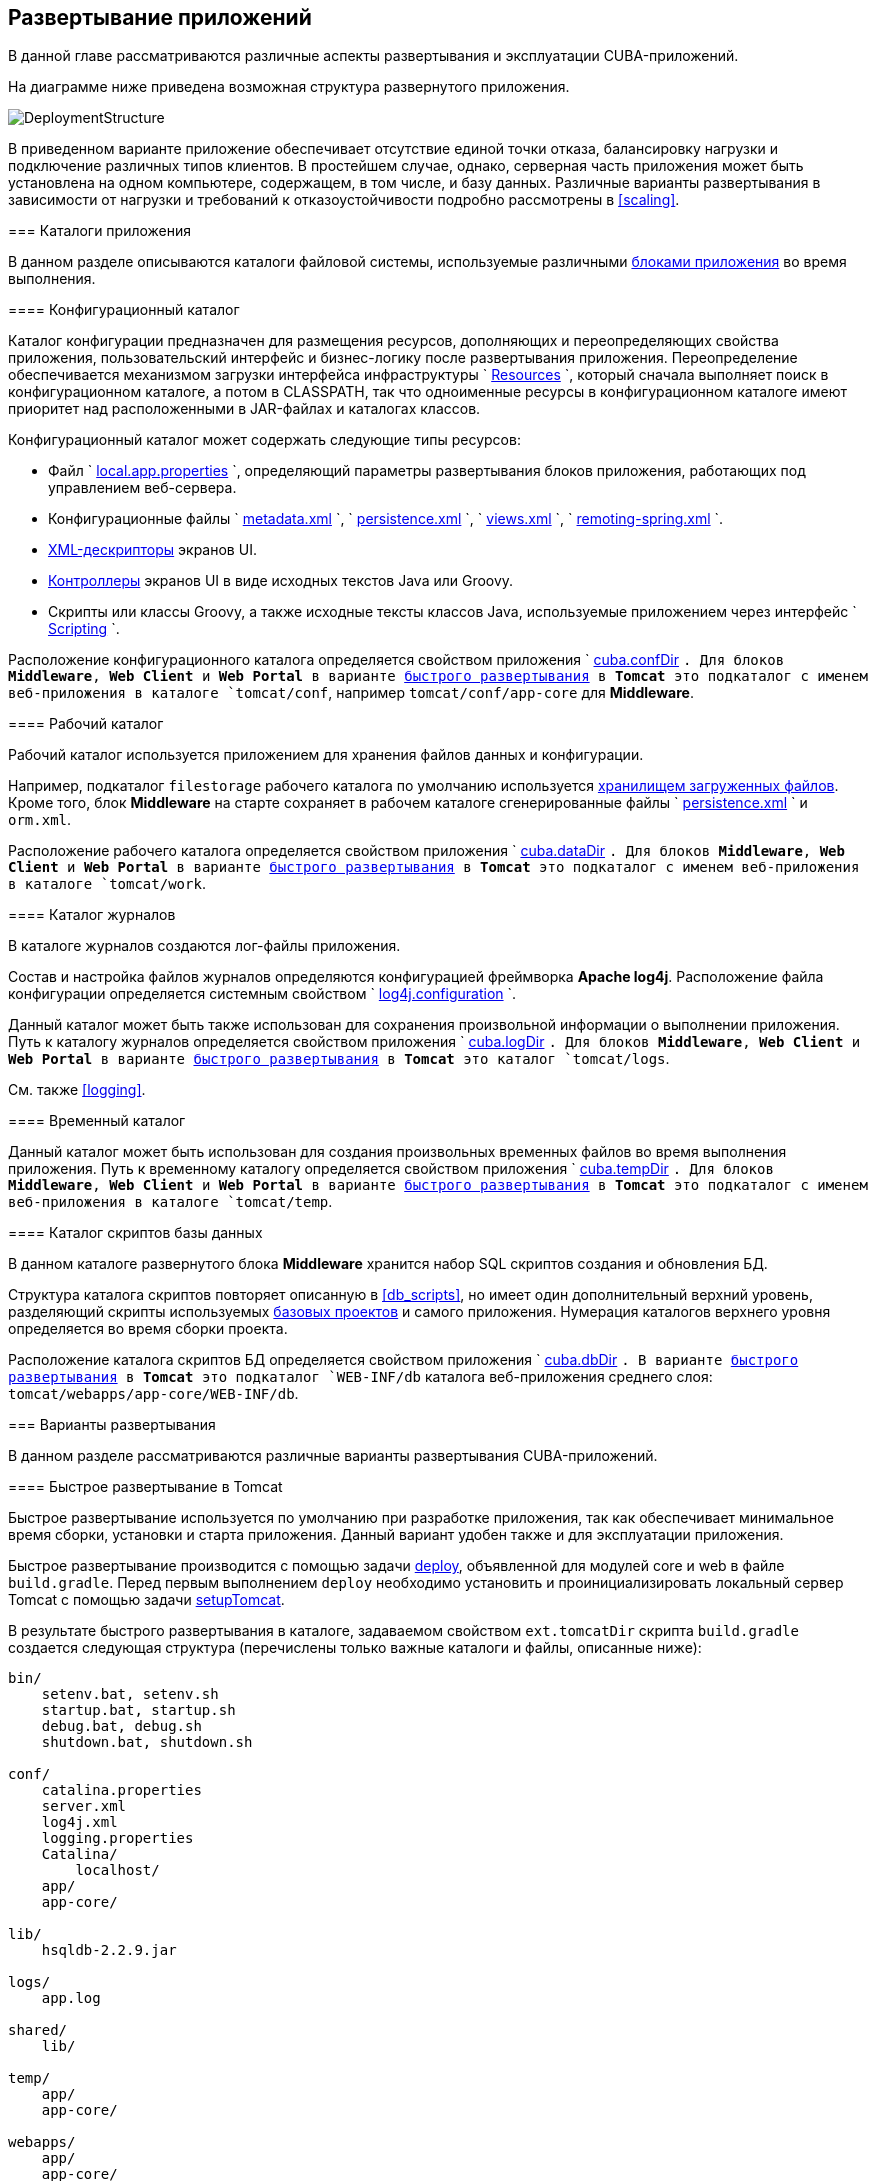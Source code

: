 [[chapter_deployment]]
== Развертывание приложений

В данной главе рассматриваются различные аспекты развертывания и эксплуатации CUBA-приложений.

На диаграмме ниже приведена возможная структура развернутого приложения. 

image::DeploymentStructure.png[align="center"]

В приведенном варианте приложение обеспечивает отсутствие единой точки отказа, балансировку нагрузки и подключение различных типов клиентов. В простейшем случае, однако, серверная часть приложения может быть установлена на одном компьютере, содержащем, в том числе, и базу данных. Различные варианты развертывания в зависимости от нагрузки и требований к отказоустойчивости подробно рассмотрены в <<scaling,>>. 

=== Каталоги приложения

В данном разделе описываются каталоги файловой системы, используемые различными <<app_tiers,блоками приложения>> во время выполнения.

[[conf_dir]]
==== Конфигурационный каталог

Каталог конфигурации предназначен для размещения ресурсов, дополняющих и переопределяющих свойства приложения, пользовательский интерфейс и бизнес-логику после развертывания приложения. Переопределение обеспечивается механизмом загрузки интерфейса инфраструктуры `
          <<resources,Resources>>
        `, который сначала выполняет поиск в конфигурационном каталоге, а потом в CLASSPATH, так что одноименные ресурсы в конфигурационном каталоге имеют приоритет над расположенными в JAR-файлах и каталогах классов.

Конфигурационный каталог может содержать следующие типы ресурсов:

* Файл `
                <<app_properties_files,local.app.properties>>
              `, определяющий параметры развертывания блоков приложения, работающих под управлением веб-сервера.

* Конфигурационные файлы `
                <<metadata.xml,metadata.xml>>
              `, `
                <<persistence.xml,persistence.xml>>
              `, `
                <<views.xml,views.xml>>
              `, `
                <<remoting-spring.xml,remoting-spring.xml>>
              `.

* <<screen_xml,XML-дескрипторы>> экранов UI.

* <<screen_controller,Контроллеры>> экранов UI в виде исходных текстов Java или Groovy.

* Скрипты или классы Groovy, а также исходные тексты классов Java, используемые приложением через интерфейс `
                <<scripting,Scripting>>
              `.

Расположение конфигурационного каталога определяется свойством приложения `
          <<cuba.confDir,cuba.confDir>>
        `. Для блоков *Middleware*, *Web Client* и *Web Portal* в варианте <<fast_deployment,быстрого развертывания>> в *Tomcat* это подкаталог с именем веб-приложения в каталоге `tomcat/conf`, например `tomcat/conf/app-core` для *Middleware*.

[[work_dir]]
==== Рабочий каталог

Рабочий каталог используется приложением для хранения файлов данных и конфигурации.

Например, подкаталог `filestorage` рабочего каталога по умолчанию используется <<file_storage,хранилищем загруженных файлов>>. Кроме того, блок *Middleware* на старте сохраняет в рабочем каталоге сгенерированные файлы `
          <<persistence.xml,persistence.xml>>
        ` и `orm.xml`.

Расположение рабочего каталога определяется свойством приложения `
          <<cuba.dataDir,cuba.dataDir>>
        `. Для блоков *Middleware*, *Web Client* и *Web Portal* в варианте <<fast_deployment,быстрого развертывания>> в *Tomcat* это подкаталог с именем веб-приложения в каталоге `tomcat/work`.

[[log_dir]]
==== Каталог журналов

В каталоге журналов создаются лог-файлы приложения.

Состав и настройка файлов журналов определяются конфигурацией фреймворка *Apache log4j*. Расположение файла конфигурации определяется системным свойством `
          <<log4j.configuration,log4j.configuration>>
        `.

Данный каталог может быть также использован для сохранения произвольной информации о выполнении приложения. Путь к каталогу журналов определяется свойством приложения `
          <<cuba.logDir,cuba.logDir>>
        `. Для блоков *Middleware*, *Web Client* и *Web Portal* в варианте <<fast_deployment,быстрого развертывания>> в *Tomcat* это каталог `tomcat/logs`.

См. также <<logging,>>.

[[temp_dir]]
==== Временный каталог

Данный каталог может быть использован для создания произвольных временных файлов во время выполнения приложения. Путь к временному каталогу определяется свойством приложения `
          <<cuba.tempDir,cuba.tempDir>>
        `. Для блоков *Middleware*, *Web Client* и *Web Portal* в варианте <<fast_deployment,быстрого развертывания>> в *Tomcat* это подкаталог с именем веб-приложения в каталоге `tomcat/temp`.

[[db_dir]]
==== Каталог скриптов базы данных

В данном каталоге развернутого блока *Middleware* хранится набор SQL скриптов создания и обновления БД.

Структура каталога скриптов повторяет описанную в <<db_scripts,>>, но имеет один дополнительный верхний уровень, разделяющий скрипты используемых <<base_projects,базовых проектов>> и самого приложения. Нумерация каталогов верхнего уровня определяется во время сборки проекта.

Расположение каталога скриптов БД определяется свойством приложения `
          <<cuba.dbDir,cuba.dbDir>>
        `. В варианте <<fast_deployment,быстрого развертывания>> в *Tomcat* это подкаталог `WEB-INF/db` каталога веб-приложения среднего слоя: `tomcat/webapps/app-core/WEB-INF/db`.

[[deployment_variants]]
=== Варианты развертывания

В данном разделе рассматриваются различные варианты развертывания CUBA-приложений.

[[fast_deployment]]
==== Быстрое развертывание в Tomcat

Быстрое развертывание используется по умолчанию при разработке приложения, так как обеспечивает минимальное время сборки, установки и старта приложения. Данный вариант удобен также и для эксплуатации приложения.

Быстрое развертывание производится с помощью задачи <<build.gradle_deploy,deploy>>, объявленной для модулей core и web в файле `build.gradle`. Перед первым выполнением `deploy` необходимо установить и проинициализировать локальный сервер Tomcat с помощью задачи <<build.gradle_setupTomcat,setupTomcat>>. 

В результате быстрого развертывания в каталоге, задаваемом свойством `ext.tomcatDir` скрипта `build.gradle` создается следующая структура (перечислены только важные каталоги и файлы, описанные ниже):

[source]
----
bin/
    setenv.bat, setenv.sh
    startup.bat, startup.sh
    debug.bat, debug.sh
    shutdown.bat, shutdown.sh

conf/
    catalina.properties
    server.xml
    log4j.xml
    logging.properties
    Catalina/
        localhost/
    app/
    app-core/

lib/
    hsqldb-2.2.9.jar

logs/
    app.log

shared/
    lib/

temp/
    app/
    app-core/

webapps/
    app/
    app-core/

work/
    app/
    app-core/
----

* `bin` - каталог, содержащий средства запуска и остановки сервера Tomcat:

** `setenv.bat`, `setenv.sh` - скрипты установки переменных окружения. Эти скрипты следует использовать для установки параметров памяти JVM, указания файла конфигурации <<logging_setup_tomcat,логгирования>>, настройки <<jmx_remote_access,доступа по JMX>>, параметров <<debug_setup,подключения отладчика>>.

** `startup.bat`, `startup.sh` - скрипты запуска Tomcat. Сервер стартует в отдельном консольном окне в *Windows* и в фоне в **nix*.
+
Для запуска сервера в текущем консольном окне вместо `startup.*` используйте команды
+
`> catalina.bat run`
+
`$ ./catalina.sh run`

** `debug.bat`, `debug.sh` - скрипты, аналогичные `++startup.*++`, однако запускающие Tomcat с возможностью подключения отладчика. Именно эти скрипты запускаются при выполнении задачи <<build.gradle_start,start>> скрипта сборки.

** `shutdown.bat`, `shutdown.sh` - скрипты остановки Tomcat.

* `conf` - каталог, содержащий файлы конфигурации Tomcat и развернутых в нем приложений.

** `catalina.properties` - свойства Tomcat. Для загрузки общих библиотек из каталога `shared/lib` (см. ниже) данный файл должен содержать строку:
+
[source]
----
shared.loader=${catalina.home}/shared/lib/*.jar
----

** `server.xml` - описатель конфигурации Tomcat. В этом файле можно изменить порты сервера.

** `log4j.xml` - описатель конфигурации <<logging_setup_tomcat,логгирования>> приложений.

** `logging.properties` - описатель конфигурации логгирования самого сервера Tomcat.

** `Catalina/localhost` - в этом каталоге можно разместить дескрипторы развертывания приложений <<context.xml,context.xml>>. Дескрипторы, расположенные в данном каталоге имеют приоритет над дескрипторами в каталогах `META-INF` самих приложений, что часто бывает удобно при эксплуатации системы. Например, в таком дескрипторе на уровне сервера можно указать параметры подключения к базе данных, отличные от указанных в самом приложении.
+
Дескриптор развертывания на уровне сервера должен иметь имя приложения и расширение `.xml`. То есть для создания такого дескриптора, например, для приложения `app-core`, необходимо скопировать содержимое файла `webapps/app-core/META-INF/context.xml` в файл `conf/Catalina/localhost/app-core.xml`.

** `app` - <<conf_dir,конфигурационный каталог>> приложения веб-клиента `app`.

** `app-core` - <<conf_dir,конфигурационный каталог>> приложения среднего слоя `app-core`.

* `lib` - каталог библиотек, загружаемых в _common classloader_ сервера. Эти библиотеки доступны как самому серверу, так и всем развернутым в нем веб-приложениям. В частности, в данном каталоге должны располагаться JDBC-драйверы используемых баз данных (`hsqldb-XYZ.jar`, `postgresql-XYZ.jar` и т.д.)

* `logs` - каталог <<logging,логов>> приложений и сервера. Основной лог-файл приложений - `app.log`.

* `shared/lib` - каталог библиотек, доступных всем развернутым приложениям. Классы этих библиотек загружаются в специальный _shared classloader_ сервера. Использование shared classloader задается в файле `conf/catalina.properties` как описано выше.
+
Задачи <<build.gradle_deploy,deploy>> файла сборки копируют в этот каталог все библиотеки, не перечисленные в параметре `jarNames`, то есть не специфичные для данного приложения.

* `temp/app`, `temp/app-core` - <<temp_dir,временные каталоги>> приложений веб-клиента и среднего слоя.

* `webapps` - каталог веб-приложений. Каждое приложение располагается в собственном подкаталоге в формате _exploded WAR_.
+
Задачи <<build.gradle_deploy,deploy>> файла сборки создают подкаталоги приложений с именами, указанными в параметрах `appName`, и кроме прочего копируют в их подкаталоги `WEB-INF/lib` библиотеки, перечисленные в параметре `jarNames`.

* `work/app`, `work/app-core` - <<work_dir,рабочие каталоги>> приложений веб-клиента и среднего слоя.

[[tomcat_in_prod]]
===== Использование Tomcat при эксплуатации приложения

Процедура быстрого развертывания создает веб приложения `app` и `app-core`, работающие на локальном инстансе Tomcat на порту 8080. Это означает, что веб клиент доступен по адресу `http://localhost:8080/app`. Вы можете использовать этот сервер для эксплуатации приложения, однако необходимо настроить некоторые его свойства.

Сначала установите имя хоста сервера.

Если изменения порта (8080) и веб контекста (`app`) не требуется, установите следующие свойства приложения в файлах `tomcat/conf/app/local.app.properties` и `tomcat/conf/app-core/local.app.properties`: 

[source]
----

  cuba.webHostName = myserver
  cuba.webAppUrl = http://myserver:8080/app
---- 

Если порт сервера отличается от 8080, установите также свойство `cuba.webPort`: 

[source]
----

  cuba.webPort = 7070
  cuba.webHostName = myserver
  cuba.webAppUrl = http://myserver:7070/app
---- 

Если вы хотите изменить веб контекст (например на `sales`), выполните следующее: 

* Переименуйте каталоги веб приложений и подкаталоги `conf`: 
+
[source]
----

  tomcat/
      conf/
          sales/
              local.app.properties
          sales-core/
              local.app.properties
      webapps/
          sales/
          sales-core/
---- 

* Откройте файл `tomcat/webapps/sales-core/WEB-INF/web.xml` и измените последнюю строку в значении параметра `appPropertiesConfig`: 
+
[source]
----
file:${catalina.home}/conf/sales-core/local.app.properties
---- 

* Откройте файл `tomcat/webapps/sales/WEB-INF/web.xml` и измените последнюю строку в значении параметра `appPropertiesConfig`: 
+
[source]
----
file:${catalina.home}/conf/sales/local.app.properties
---- 

* Добавьте в `tomcat/conf/sales-core/local.app.properties`: 
+
[source]
----

  cuba.webContextName = sales-core
  cuba.webPort = 7070
  cuba.webHostName = myserver
  cuba.webAppUrl = http://myserver:7070/sales
---- 

* Добавьте в `tomcat/conf/sales/local.app.properties`: 
+
[source]
----

  cuba.connectionUrlList = http://localhost:7070/sales-core
  cuba.webContextName = sales
  cuba.webPort = 7070
  cuba.webHostName = myserver
  cuba.webAppUrl = http://myserver:7070/sales
---- 
+
Свойство приложения <<cuba.connectionUrlList,cuba.connectionUrlList>> используется для перекачки файлов между веб клиентом и Middleware даже в случае <<cuba.useLocalServiceInvocation,local service invocations>>, поэтому оно всегда должно указывать на реальный URL веб приложения Middleware.  

Если для веб клиента вы хотите использовать корневой контекст (`http://myserver:8080`), переименуйте каталоги `sales` в `ROOT` 

[source]
----

  tomcat/
      conf/
          ROOT/
              local.app.properties
          sales-core/
              local.app.properties
      webapps/
          ROOT/
          sales-core/
----

 и используйте `/` в качестве веб контекста в файле `tomcat/conf/ROOT/local.app.properties`: 

[source]
----

  cuba.webContextName = /
---- 

[[war_deployment]]
==== Развертывание в WAR

Стандартное для JavaEE развертывание приложений в WAR-файлы осуществляется с помощью задач сборки <<build.gradle_buildWar,buildWar>> и <<build.gradle_createWarDistr,createWarDistr>>. Рассмотрим пример сборки WAR-файлов и их развертывания на сервере *Glassfish 4*.

. Добавляем в <<build.gradle,build.gradle>> задачи сборки WAR для модулей *core* и *web*:
+
[source]
----
configure(coreModule) {
    ...
    task buildWar(dependsOn: assemble, type: CubaWarBuilding) {
        appName = 'app-core'
        appHome = '${app.home}'
    }
}

configure(webModule) {
    ...
    task buildWar(dependsOn: assemble, type: CubaWarBuilding) {
        appName = 'app'
        appHome = '${app.home}'
    }
}
----Добавляем в <<build.gradle,build.gradle>> задачи сборки WAR для модулей *core* и *web*:
+
[source]
----
configure(coreModule) {
    ...
    task buildWar(dependsOn: assemble, type: CubaWarBuilding) {
        appName = 'app-core'
        appHome = '${app.home}'
    }
}

configure(webModule) {
    ...
    task buildWar(dependsOn: assemble, type: CubaWarBuilding) {
        appName = 'app'
        appHome = '${app.home}'
    }
}
----

. Добавляем в `build.gradle` задачу сборки дистрибутива:
+
[source]
----
task createWarDistr(dependsOn: [coreModule.buildWar, webModule.buildWar], type: CubaWarDistribution) {
    appHome = '${app.home}'
}
----Добавляем в `build.gradle` задачу сборки дистрибутива:
+
[source]
----
task createWarDistr(dependsOn: [coreModule.buildWar, webModule.buildWar], type: CubaWarDistribution) {
    appHome = '${app.home}'
}
----

. Запускаем сборку:
+
`gradlew createWarDistr`
+
В результате в подкаталоге `build/war` проекта создаются домашний каталог с именем `${app.home}` и файлы `app-core.war` и `app.war`. Имя домашнего каталога здесь роли не играет, так как реальное имя будет задаваться для сервера с помощью системной переменной Java.Запускаем сборку:
+
`gradlew createWarDistr`
+
В результате в подкаталоге `build/war` проекта создаются домашний каталог с именем `${app.home}` и файлы `app-core.war` и `app.war`. Имя домашнего каталога здесь роли не играет, так как реальное имя будет задаваться для сервера с помощью системной переменной Java.

. Копируем содержимое `build/war/${app.home}` на сервер, например в каталог `/home/user/app_home`.Копируем содержимое `build/war/${app.home}` на сервер, например в каталог `/home/user/app_home`.

. Устанавливаем сервер *Glassfish 4*, например в каталог `/home/user/glassfish4`.Устанавливаем сервер *Glassfish 4*, например в каталог `/home/user/glassfish4`.

. Копируем JDBC-драйвер используемой базы данных в каталог `/home/user/glassfish4/glassfish/domains/domain1/lib`. Файл драйвера можно взять из каталога `lib` Studio, либо из каталога `build/tomcat/lib` проекта (если перед этим выполнялось <<fast_deployment,быстрое развертывание>> в Tomcat).Копируем JDBC-драйвер используемой базы данных в каталог `/home/user/glassfish4/glassfish/domains/domain1/lib`. Файл драйвера можно взять из каталога `lib` Studio, либо из каталога `build/tomcat/lib` проекта (если перед этим выполнялось <<fast_deployment,быстрое развертывание>> в Tomcat).

. Запускаем сервер:
+
`$ cd /home/user/glassfish4/bin`
+
`$ ./asadmin start-domain`Запускаем сервер:
+
`$ cd /home/user/glassfish4/bin`
+
`$ ./asadmin start-domain`

. Переходим по адресу `http://localhost:4848` и в консоли управления сервером:

.. Создаем *JDBC Connection Pool* для подключения к нашей базе данных, например:

* Pool Name: AppDB 

* Resource Type: javax.sql.DataSource

* Database Driver Vendor: Postgresql

* Datasource Classname: org.postgresql.ds.PGSimpleDataSource 

* User: cuba

* DatabaseName: app_db

* Password: cubaСоздаем *JDBC Connection Pool* для подключения к нашей базе данных, например:

* Pool Name: AppDB 

* Resource Type: javax.sql.DataSource

* Database Driver Vendor: Postgresql

* Datasource Classname: org.postgresql.ds.PGSimpleDataSource 

* User: cuba

* DatabaseName: app_db

* Password: cuba

.. Создаем *JDBC Resource*:

* JNDI Name: jdbc/CubaDS

* Pool Name: AppDBСоздаем *JDBC Resource*:

* JNDI Name: jdbc/CubaDS

* Pool Name: AppDB

.. В экране * server (Admin Server)* -> *Properties* -> *System Properties* задаем следующие системные переменные Java:

* `++app.home = /home/user/app_home++` - домашний каталог приложения.

* `++log4j.configuration = file:///home/user/app_home/log4j.xml++` - файл конфигурации <<logging,логгирования>> приложения.В экране * server (Admin Server)* -> *Properties* -> *System Properties* задаем следующие системные переменные Java:

* `++app.home = /home/user/app_home++` - домашний каталог приложения.

* `++log4j.configuration = file:///home/user/app_home/log4j.xml++` - файл конфигурации <<logging,логгирования>> приложения.

Переходим по адресу `http://localhost:4848` и в консоли управления сервером:

.. Создаем *JDBC Connection Pool* для подключения к нашей базе данных, например:

* Pool Name: AppDB 

* Resource Type: javax.sql.DataSource

* Database Driver Vendor: Postgresql

* Datasource Classname: org.postgresql.ds.PGSimpleDataSource 

* User: cuba

* DatabaseName: app_db

* Password: cubaСоздаем *JDBC Connection Pool* для подключения к нашей базе данных, например:

* Pool Name: AppDB 

* Resource Type: javax.sql.DataSource

* Database Driver Vendor: Postgresql

* Datasource Classname: org.postgresql.ds.PGSimpleDataSource 

* User: cuba

* DatabaseName: app_db

* Password: cuba

.. Создаем *JDBC Resource*:

* JNDI Name: jdbc/CubaDS

* Pool Name: AppDBСоздаем *JDBC Resource*:

* JNDI Name: jdbc/CubaDS

* Pool Name: AppDB

.. В экране * server (Admin Server)* -> *Properties* -> *System Properties* задаем следующие системные переменные Java:

* `++app.home = /home/user/app_home++` - домашний каталог приложения.

* `++log4j.configuration = file:///home/user/app_home/log4j.xml++` - файл конфигурации <<logging,логгирования>> приложения.В экране * server (Admin Server)* -> *Properties* -> *System Properties* задаем следующие системные переменные Java:

* `++app.home = /home/user/app_home++` - домашний каталог приложения.

* `++log4j.configuration = file:///home/user/app_home/log4j.xml++` - файл конфигурации <<logging,логгирования>> приложения.

. Перезапускаем сервер:
+
`$ ./asadmin stop-domain`
+
`$ ./asadmin start-domain`Перезапускаем сервер:
+
`$ ./asadmin stop-domain`
+
`$ ./asadmin start-domain`

. Снова открываем консоль сервера по адресу `http://localhost:4848` и в экране *Applications* выполняем развертывание файлов `app-core.war` и `app.war`, находящихся в каталоге дистрибутива, созданного на шаге 3.Снова открываем консоль сервера по адресу `http://localhost:4848` и в экране *Applications* выполняем развертывание файлов `app-core.war` и `app.war`, находящихся в каталоге дистрибутива, созданного на шаге 3.

. Приложение запущено:

* Веб-интерфейс доступен по адресу `http://localhost:8080/app`

* Лог-файлы создаются в каталоге `/home/user/app_home/logs`Приложение запущено:

* Веб-интерфейс доступен по адресу `http://localhost:8080/app`

* Лог-файлы создаются в каталоге `/home/user/app_home/logs`

[[scaling]]
=== Масштабирование приложения

В данном разделе рассмотрены способы масштабирования CUBA-приложения, состоящего из блоков Middleware и Web Client, при возрастании нагрузки и ужесточении требований к отказоустойчивости.

[cols="2", frame="all"]
|===

| *Этап 1. Оба блока развернуты на одном сервере приложения.* 

Это простейший вариант, реализуемый стандартной процедурой <<fast_deployment,быстрого развертывания>>.

В данном случае обеспечивается максимальная производительность передачи данных между блоками Web Client и Middleware, так как при включенном свойстве приложения <<cuba.useLocalServiceInvocation,cuba.useLocalServiceInvocation>> сервисы Middleware вызываются в обход сетевого стека.

| image:scaling_1.png[align="center"]| *Этап 2. Блоки Middleware и Web Client развернуты на отдельных серверах приложения.*

Данный вариант позволяет распределить нагрузку между двумя серверами приложения и более оптимально использовать ресурсы серверов. Кроме того, в этом случае нагрузка от веб-пользователей меньше сказывается на выполнении других процессов. Под другими процессами здесь понимается обслуживание средним слоем других типов клиентов (например Desktop), выполнение <<scheduled_tasks,задач по расписанию>> и, возможно, интеграционные задачи. 

Требования к ресурсам серверов:

* Tomcat 1 (Web Client):

** Объем памяти - пропорционально количеству одновременно подключенных пользователей.

** Мощность CPU - зависит от интенсивности работы пользователей.

* Tomcat 2 (Middleware):

** Объем памяти - фиксированный и относительно небольшой.

** Мощность CPU - зависит от интенсивности работы пользователей и других процессов. 

В этом и более сложных вариантах развертывания в блоке Web Client свойство приложения <<cuba.useLocalServiceInvocation,cuba.useLocalServiceInvocation>> должно быть установлено в `false`, а свойство <<cuba.connectionUrlList,cuba.connectionUrlList>> должно содержать URL блока Middleware.

| image:scaling_2.png[align="center"]| *Этап 3. Кластер серверов Web Client работает с одним сервером Middleware.*

Данный вариант применяется, когда вследствие большого количества одновременно подключенных пользователей требования к памяти для блока Web Client превышают возможности одной JVM. В этом случае запускается кластер (два или более) серверов Web Client, и подключение пользователей производится через Load Balancer. Все серверы Web Client работают с одним сервером Middleware.

Дублирование серверов Web Client автоматически обеспечивает отказоустойчивость на этом уровне. Однако, так как репликация HTTP-сессий не поддерживается, при незапланированном отключении одного из серверов Web Client все пользователи, подключенные к нему, вынуждены будут выполнить новый логин в приложение.

Настройка данного варианта развертывания описана в <<cluster_webclient,>>.

| image:scaling_3.png[align="center"]| *Этап 4. Кластер серверов Web Client работает с кластером серверов Middleware.*

Это максимальный вариант развертывания, обеспечивающий отказоустойчивость и балансировку нагрузки для Middleware и Web Client. 

Подключение пользователей к серверам Web Client производится через Load Balancer. Серверы WebClient работают с кластером серверов Middleware. Для этого им не требуется дополнительный Load Balancer - достаточно определить список URL серверов Middleware в свойстве <<cuba.connectionUrlList,cuba.connectionUrlList>>.

В кластере серверов Middleware организуется взаимодействие для обмена информацией о пользовательских сессиях, блокировках и пр. При этом обеспечивается полная отказоустойчивость блока Middleware - при отключении одного из серверов выполнение запросов от клиентских блоков продолжается на доступном сервере прозрачно для пользователей.

Настройка данного варианта развертывания описана в <<cluster_mw,>>.

| image:scaling_4.png[align="center"]|===

[[cluster_webclient]]
==== Настройка кластера Web Client

В данном разделе рассматривается следующая конфигурация развертывания:

image::cluster_webclient.png[align="center"]

Здесь на серверах `host1` и `host2` блок установлены инстансы Tomcat с веб-приложением `app`, реализующим блок Web Client. Пользователи обращаются к балансировщику нагрузки по адресу `http://host0/app`, который перенаправляет запрос этим серверам. На сервере `host3` установлен Tomcat с веб-приложением `app-core`, реализующим блок Middleware.

[[cluster_webclient_lb]]
===== Установка и настройка Load Balancer

Рассмотрим процесс установки балансировщика нагрузки на базе *Apache HTTP Server* для операционной системы *Ubuntu 14.04*.

. Выполните установку *Apache HTTP Server* и его модуля *mod_jk*:
+
`$ sudo apt-get install apache2 libapache2-mod-jk`Выполните установку *Apache HTTP Server* и его модуля *mod_jk*:
+
`$ sudo apt-get install apache2 libapache2-mod-jk`

. Замените содержимое файла `/etc/libapache2-mod-jk/workers.properties` на следующее:
+
[source]
----
workers.tomcat_home=
workers.java_home=
ps=/

worker.list=tomcat1,tomcat2,loadbalancer,jkstatus

worker.tomcat1.port=8009
worker.tomcat1.host=host1
worker.tomcat1.type=ajp13
worker.tomcat1.connection_pool_timeout=600
worker.tomcat1.lbfactor=1

worker.tomcat2.port=8009
worker.tomcat2.host=host2
worker.tomcat2.type=ajp13
worker.tomcat2.connection_pool_timeout=600
worker.tomcat2.lbfactor=1

worker.loadbalancer.type=lb
worker.loadbalancer.balance_workers=tomcat1,tomcat2

worker.jkstatus.type=status
----Замените содержимое файла `/etc/libapache2-mod-jk/workers.properties` на следующее:
+
[source]
----
workers.tomcat_home=
workers.java_home=
ps=/

worker.list=tomcat1,tomcat2,loadbalancer,jkstatus

worker.tomcat1.port=8009
worker.tomcat1.host=host1
worker.tomcat1.type=ajp13
worker.tomcat1.connection_pool_timeout=600
worker.tomcat1.lbfactor=1

worker.tomcat2.port=8009
worker.tomcat2.host=host2
worker.tomcat2.type=ajp13
worker.tomcat2.connection_pool_timeout=600
worker.tomcat2.lbfactor=1

worker.loadbalancer.type=lb
worker.loadbalancer.balance_workers=tomcat1,tomcat2

worker.jkstatus.type=status
----

. Добавьте в файл `/etc/apache2/sites-available/000-default.conf` следующее:
+
[source]
----
<VirtualHost *:80>
...
    <Location /jkmanager>
        JkMount jkstatus
        Order deny,allow
        Allow from all
    </Location>

    JkMount /jkmanager/* jkstatus
    JkMount /app loadbalancer
    JkMount /app/* loadbalancer

</VirtualHost>
---- Добавьте в файл `/etc/apache2/sites-available/000-default.conf` следующее:
+
[source]
----
<VirtualHost *:80>
...
    <Location /jkmanager>
        JkMount jkstatus
        Order deny,allow
        Allow from all
    </Location>

    JkMount /jkmanager/* jkstatus
    JkMount /app loadbalancer
    JkMount /app/* loadbalancer

</VirtualHost>
---- 

. Перезапустите сервис Apache HTTP:
+
`$ sudo service apache2 restart`Перезапустите сервис Apache HTTP:
+
`$ sudo service apache2 restart`

[[cluster_webclient_tomcat]]
===== Настройка серверов Web Client

На серверах Tomcat 1 и Tomcat 2 необходимо произвести следующие настройки:

. В файлах `tomcat/conf/server.xml` добавить параметр `jvmRoute`, эквивалентный имени worker, заданному в настройках балансировщика нагрузки - `tomcat1` и `tomcat2`:
+
[source]
----
<Server port="8005" shutdown="SHUTDOWN">
  ...
  <Service name="Catalina">
    ...
    <Engine name="Catalina" defaultHost="localhost" jvmRoute="tomcat1">
      ...
    </Engine>
  </Service>
</Server>
----В файлах `tomcat/conf/server.xml` добавить параметр `jvmRoute`, эквивалентный имени worker, заданному в настройках балансировщика нагрузки - `tomcat1` и `tomcat2`:
+
[source]
----
<Server port="8005" shutdown="SHUTDOWN">
  ...
  <Service name="Catalina">
    ...
    <Engine name="Catalina" defaultHost="localhost" jvmRoute="tomcat1">
      ...
    </Engine>
  </Service>
</Server>
----

. Задать следующие свойства приложения в файлах `tomcat/conf/app/local.app.properties`:
+
[source]
----
cuba.useLocalServiceInvocation = false
cuba.connectionUrlList = http://host3:8080/app-core

cuba.webHostName = host1
cuba.webPort = 8080
cuba.webContextName = app
----
+
Параметры <<cuba.webHostName,cuba.webHostName>>, <<cuba.webPort,cuba.webPort>>, <<cuba.webContextName,cuba.webContextName>> не обязательны для работы кластера WebClient, но позволяют проще идентифицировать сервера в других механизмах платформы, например в <<jmx_console,консоли JMX>>. Кроме того, в экране *User Sessions* в атрибуте *Client Info* отображается сформированный из этих параметров идентификатор блока Web Client, на котором работает данный пользователь.Задать следующие свойства приложения в файлах `tomcat/conf/app/local.app.properties`:
+
[source]
----
cuba.useLocalServiceInvocation = false
cuba.connectionUrlList = http://host3:8080/app-core

cuba.webHostName = host1
cuba.webPort = 8080
cuba.webContextName = app
----
+
Параметры <<cuba.webHostName,cuba.webHostName>>, <<cuba.webPort,cuba.webPort>>, <<cuba.webContextName,cuba.webContextName>> не обязательны для работы кластера WebClient, но позволяют проще идентифицировать сервера в других механизмах платформы, например в <<jmx_console,консоли JMX>>. Кроме того, в экране *User Sessions* в атрибуте *Client Info* отображается сформированный из этих параметров идентификатор блока Web Client, на котором работает данный пользователь.

[[cluster_mw]]
==== Настройка кластера Middleware

В данном разделе рассматривается следующая конфигурация развертывания:

image::cluster_mw.png[align="center"]

Здесь на серверах `host1` и `host2` блок установлены инстансы Tomcat с веб-приложением `app`, реализующим блок Web Client. Настройка кластера этих серверов рассмотрена в <<cluster_webclient,предыдущем разделе>>. На серверах `host3` и `host4` установлены инстансы Tomcat с веб-приложением `app-core`, реализующим блок Middleware. Между ними настроено взаимодействие для обмена информацией о пользовательских сессиях и блокировках, сброса кэшей и др.

[[cluster_mw_client]]
===== Настройка обращения к кластеру Middleware

Для того, чтобы клиентские блоки могли работать с несколькими серверами Middleware, достаточно указать список URL этих серверов в свойстве приложения <<cuba.connectionUrlList,cuba.connectionUrlList>>. Для Web Client это можно сделать в файле `tomcat/conf/app/local.app.properties`:

[source]
----
cuba.useLocalServiceInvocation = false
cuba.connectionUrlList = http://host3:8080/app-core,http://host4:8080/app-core

cuba.webHostName = host1
cuba.webPort = 8080
cuba.webContextName = app
----

Порядок серверов в списке `cuba.connectionUrlList` определяет приоритет, в котором клиент будет пытаться направлять запросы. Например в данном случае клиент сначала попытается вызвать `host1`, если он недоступен - то `host2`. Если запрос к `host2` завершился успешно, данный клиент ставит `host2` первым в своем списке и продолжает работать с ним. После перезапуска клиента список восстанавливается в первоначальное значение. Для обеспечения равномерного распределения клиентов между серверами используется свойство <<cuba.randomServerPriority,cuba.randomServerPriority>>.

[[cluster_mw_server]]
===== Настройка взаимодействия серверов Middleware

Сервера Middleware могут поддерживать общие списки <<userSession,пользовательских сессий>> и других объектов, а также координировать сброс кэшей. Для этого достаточно на каждом их них включить свойство приложения <<cuba.cluster.enabled,cuba.cluster.enabled>>. Пример файла `tomcat/conf/app-core/local.app.properties`:

[source]
----
cuba.cluster.enabled = true

cuba.webHostName = host3
cuba.webPort = 8080
cuba.webContextName = app-core
----

Для серверов Middleware обязательно нужно указать правильные значения свойств <<cuba.webHostName,cuba.webHostName>>, <<cuba.webPort,cuba.webPort>> и <<cuba.webContextName,cuba.webContextName>> для формирования уникального <<serverId,Server Id>>.

Механизм взаимодействия основан на библиотеке link:$$http://www.jgroups.org$$[JGroups]. Для тонкой настройки взаимодействия служит файл `jgroups.xml`, расположенный в корне архива `cuba-core-<version>.jar`. Его можно скопировать в каталог `tomcat/conf/app-core` и настроить нужным образом.

Программный интерфейс для взаимодействия в кластере Middleware обеспечивает бин `ClusterManagerAPI`. Его можно использовать в приложении - см. JavaDocs и примеры использования в коде платформы.

[[serverId]]
==== Server Id

_Server Id_ служит для надежной идентификации серверов в кластере *Middleware*. Идентификатор имеет вид `host:port/context`, например:

[source]
----
tezis.haulmont.com:80/app-core
----

[source]
----
192.168.44.55:8080/app-core
----

Идентификатор формируется на основе параметров конфигурации <<cuba.webHostName,
          cuba.webHostName
        >>, <<cuba.webPort,
          cuba.webPort
        >>, <<cuba.webContextName,
          cuba.webContextName
        >>, поэтому крайне важно корректно указать эти параметры для блока *Middleware*, работающего в кластере. 

Server Id может быть получен c помощью бина `ServerInfoAPI` или через JMX-интерфейс `
          <<serverInfoMBean,ServerInfoMBean>>
        `.

[[jmx_tools]]
=== Использование инструментов JMX

В данном разделе рассмотрены различные аспекты использования инструментов *Java Management Extensions* в CUBA-приложениях.

[[jmx_console]]
==== Встроенная JMX консоль

Модуль *Web Client* базового проекта *cuba* платформы содержит средство просмотра и редактирования JMX объектов. Точкой входа в этот инструмент является экран `com/haulmont/cuba/web/app/ui/jmxcontrol/browse/display-mbeans.xml`, зарегистрированный под идентификатором `jmxConsole` и в стандартном меню доступный через пункт *Администрирование* -> *Консоль JMX*.

Без дополнительной настройки консоль отображает все JMX объекты, зарегистрированные в JVM, на которой работает блок *Web Client*, к которому в данный момент подключен пользователь. Соответственно, в простейшем случае развертывания всех блоков приложения в одном экземпляре веб-контейнера консоль имеет доступ к JMX бинам всех уровней, а также к JMX объектам самой JVM и веб-контейнера. 

Имена бинов приложения имеют префикс, соответствующий имени веб-приложения, их содержащего. Например, бин `app-core.cuba:type=CachingFacade` загружен веб-приложением *app-core*, реализующим блок *Middleware*, а бин `app.cuba:type=CachingFacade` загружен веб-приложением *app*, реализующим блок *Web Client*.

Консоль JMX может также работать с JMX объектами произвольной удаленной JVM. Это актуально в случае развертывания блоков приложения на нескольких экземплярах веб-контейнера, например, отдельно *Web Client* и *Middleware*. 

Для подключения к удаленной JVM необходимо в поле *Соединение JMX* консоли выбрать созданное ранее соединение, либо вызвать экран создания нового соединения:

.Редактирование JMX соединения
image::jmx-connection-edit.png[align="center"]

Для соединения указывается JMX хост и порт, логин и пароль. Имеется также поле *Имя узла*, которое заполняется автоматически, если по указанному адресу обнаружен какой-либо блок CUBA-приложения. В этом случае значением этого поля становится комбинация свойств `
          <<cuba.webHostName,cuba.webHostName>>
        ` и `
          <<cuba.webPort,cuba.webPort>>
        ` данного блока, что позволяет идентифицировать содержащий его сервер. Если подключение произведено к постороннему JMX интерфейсу, то поле *Имя узла* будет иметь значение "Unknown JMX interface". Значение данного поля можно произвольно изменять. 

Для подключения удаленной JVM она должна быть соответствующим образом настроена - см. ниже.

[[jmx_remote_access]]
==== Настройка удаленного доступа к JMX

В данном разделе рассматривается настройка запуска сервера *Tomcat*, необходимая для удаленного подключения к нему инструментов JMX.

===== Tomcat JMX под Windows

* Отредактировать файл `bin/setenv.bat` следующим образом:
+
[source]
----
set CATALINA_OPTS=%CATALINA_OPTS% ^
-Dcom.sun.management.jmxremote ^
-Djava.rmi.server.hostname=192.168.10.10 ^
-Dcom.sun.management.jmxremote.ssl=false ^
-Dcom.sun.management.jmxremote.port=7777 ^
-Dcom.sun.management.jmxremote.authenticate=true ^
-Dcom.sun.management.jmxremote.password.file=../conf/jmxremote.password ^
-Dcom.sun.management.jmxremote.access.file=../conf/jmxremote.access
----
+
Здесь в параметре `java.rmi.server.hostname` необходимо указать реальный IP адрес или DNS имя компьютера, на котором запущен сервер, в параметре `com.sun.management.jmxremote.port` - порт для подключения инструментов JMX.

* Отредактировать файл `conf/jmxremote.access`. Он должен содержать имена пользователей, которые будут подключаться к JMX, и их уровень доступа. Например:
+
[source]
----
admin readwrite
----

* Отредактировать файл `conf/jmxremote.password`. Он должен содержать пароли пользователей JMX, например:
+
[source]
----
admin admin
----

* Файл паролей должен иметь разрешение на чтение только для пользователя, от имени которого работает сервер *Tomcat*. Настроить права можно следующим образом:

** Открыть командную строку и перейти в каталог `conf`.

** Выполнить команду:
+
`++cacls jmxremote.password /P "domain_name\user_name":R++`
+
где `++domain_name\user_name++` - домен и имя пользователя.

** После выполнения данной команды файл в *Проводнике* будет отмечен изображением замка.

* Если *Tomcat* установлен как служба Windows, то для службы должен быть задан вход в систему с учетной записью, имеющей права на файл `jmxremote.password`. Кроме того, следует иметь в виду, что в этом случае файл `bin/setenv.bat` не используется, и соответствующие параметры запуска JVM должны быть заданы в приложении, настраивающем службу.

===== Tomcat JMX под Linux

* Отредактировать файл `bin/setenv.sh` следующим образом:
+
[source]
----
CATALINA_OPTS="$CATALINA_OPTS -Dcom.sun.management.jmxremote \
-Djava.rmi.server.hostname=192.168.10.10 \
-Dcom.sun.management.jmxremote.port=7777 \
-Dcom.sun.management.jmxremote.ssl=false \
-Dcom.sun.management.jmxremote.authenticate=true"

CATALINA_OPTS="$CATALINA_OPTS -Dcom.sun.management.jmxremote.password.file=../conf/jmxremote.password -Dcom.sun.management.jmxremote.access.file=../conf/jmxremote.access"
----
+
Здесь в параметре `java.rmi.server.hostname` необходимо указать реальный IP адрес или DNS имя компьютера, на котором запущен сервер, в параметре `com.sun.management.jmxremote.port` - порт для подключения инструментов JMX.

* Отредактировать файл `conf/jmxremote.access`. Он должен содержать имена пользователей, которые будут подключаться к JMX, и их уровень доступа. Например:
+
[source]
----
admin readwrite
----

* Отредактировать файл `conf/jmxremote.password`. Он должен содержать пароли пользователей JMX, например:
+
[source]
----
admin admin
----

* Файл паролей должен иметь разрешение на чтение только для пользователя, от имени которого работает сервер *Tomcat*. Настроить права для текущего пользователя можно следующим образом:

** Открыть командную строку и перейти в каталог `conf`.

** Выполнить команду:
+
`chmod go-rwx jmxremote.password`

[[db_update_in_prod]]
=== Создание и обновление БД при эксплуатации приложения

В данном разделе рассматриваются способы создания и обновления базы данных на этапе развертывания и эксплуатации приложения. Для знакомства с устройством и правилами создания скриптов БД см. <<db_scripts,>> и <<db_update_in_dev,>>.

[[db_update_in_prod_by_server]]
==== Использование механизма выполнения скриптов БД сервером

<<db_update_server,Механизм выполнения скриптов БД сервером>> можно использовать как для первичной инициализации базы данных, так и для ее последующего обновления в процессе развития приложения и изменения схемы данных.

Чтобы инициализировать новую базу данных, нужно выполнить следующее:

* включить свойство приложения `
                <<cuba.automaticDatabaseUpdate,cuba.automaticDatabaseUpdate>>
              `, добавив следующую строку в файл `
                <<app_properties_files,local.app.properties>>
              `:
+
[source]
----
cuba.automaticDatabaseUpdate = true
----

* создать пустую базу данных, соответствующую URL, заданному в описании источника данных в `
                <<context.xml,context.xml>>
              `

* запустить сервер приложения, содержащий блок *Middleware*. На старте приложения БД будет проинициализирована и сразу же готова к работе.

В дальнейшем при каждом старте сервера приложения механизм выполнения скриптов будет сравнивать набор скриптов, находящийся в <<db_dir,каталоге скриптов базы данных>>, со списком выполненных скриптов, зарегистрированным в БД. При появлении в каталоге новых скриптов они будут выполнены и также зарегистрированы. Таким образом, достаточно в каждую новую версию приложения включать скрипты обновления, и при рестарте сервера приложения база данных будет приводиться в актуальное состояние.

При эксплуатации механизма выполнения скриптов на старте сервера следует иметь в виду следующее:

* При любой ошибке выполнения скрипта блок *Middleware* прерывает инициализацию и становится неработоспособным. Клиентские блоки выдают сообщения о невозможности подключения к *Middleware*. 
+
Для выяснения причин сбоя необходимо открыть файл лога `app.log` в <<log_dir,каталоге журналов>> сервера и найти сообщения о выполнении SQL от логгера `com.haulmont.cuba.core.sys.DbUpdaterEngine`, и, возможно, последующие сообщения об ошибках. 

* Скрипты обновления, а также отделенные символом "^" команды DDL и SQL внутри скриптов выполняются в отдельных транзакциях. Поэтому при возникновении ошибки при обновлении существует большая вероятность того, что часть скриптов, или даже отдельных команд последнего скрипта, выполнилась и зафиксирована в БД. 
+
В связи с этим рекомендуется непосредственно перед запуском сервера с новой версией приложения делать резервное сохранение БД. Тогда после устранения причины ошибки достаточно восстановить БД и запустить автоматический процесс вновь.
+
Если бэкап БД остутствует, то после устранения причины ошибки необходимо выяснить, какая часть вызвавшего ошибку скрипта выполнилась и закоммичена. Если скрипт не выполнился целиком, то можно сразу снова запускать автоматический процесс. Если же часть команд до ошибочной была отделена символом "^", выполнялась в отдельной транзакции и была закоммичена, то необходимо выполнить оставшуюся часть команд, а затем зарегистрировать данный скрипт в *SYS_DB_CHANGELOG* вручную. После этого можно стартовать сервер, механизм автоматического обновления продолжит работу со следующего невыполненного скрипта.
+
CUBA Studio генерирует скрипты обновления с символом ";" в качестве разделителями для всех типов БД, кроме Oracle. Если команды скрипта разделены точками с запятой, они выполняются в одной транзакции, и в случае ошибки скрипт откатывается целиком. Тем самым обеспечивается постоянное соответствие между структурой БД и списком выполненных скриптов обновления.

[[db_update_in_prod_cmdline]]
==== Инициализация и обновление БД из командной строки

Скрипты создания и обновления БД могут быть запущены из командной строки с помощью класса `com.haulmont.cuba.core.sys.utils.DbUpdaterUtil`, входящего в состав блока *Middleware* платформы. При запуске должны быть переданы следующие аргументы:

* `dialect` - тип СУБД, возможные значения: postgres, mssql, oracle.

* `dbUser` - имя пользователя БД.

* `dbPassword` - пароль пользователя БД.

* `dbUrl` - URL для подключения к БД. Для выполнения первичной инициализации указанная база данных должна быть пустой, никакой предварительной очистки ее не производится.

* `scriptsDir` - абсолютный путь к каталогу, содержащему скрипты в стандартной структуре. Как правило, используется <<db_dir,каталог скриптов базы данных>>, поставляемый с приложением.

* одна из возможных команд:

** `create` - выполнить инициализацию базы данных.

** `check` - отобразить список невыполненных скриптов обновления.

** `update` - выполнить обновление базы данных.

Пример скрипта для Linux, запускающего `DbUpdaterUtil`:

[source, bash]
----
#!/bin/sh

DB_URL="jdbc:postgresql://localhost/mydb"

APP_CORE_DIR="./../webapps/app-core"
WEBLIB="$APP_CORE_DIR/WEB-INF/lib"
SCRIPTS="$APP_CORE_DIR/WEB-INF/db"
TOMCAT="./../lib"
SHARED="./../shared/lib"

CLASSPATH=""
for jar in `ls "$TOMCAT/"`
do
  CLASSPATH="$TOMCAT/$jar:$CLASSPATH"
done

for jar in `ls "$WEBLIB/"`
do
  CLASSPATH="$WEBLIB/$jar:$CLASSPATH"
done

for jar in `ls "$SHARED/"`
do
  CLASSPATH="$SHARED/$jar:$CLASSPATH"
done

java -cp $CLASSPATH com.haulmont.cuba.core.sys.utils.DbUpdaterUtil \
 -dialect postgres -dbUrl $DB_URL \
 -dbUser $1 -dbPassword $2 \
 -scriptsDir $SCRIPTS \
 -$3
----

Данный скрипт рассчитан на работу с БД с именем `mydb`, расположенной на локальном сервере PostgreSQL. Скрипт должен быть расположен в каталоге `bin` сервера Tomcat, и запускаться с параметрами `{имя пользователя}`, `{пароль}`, `{команда}`, например:

`./dbupdate.sh cuba cuba123 update`

Ход выполнения скриптов отображается в консоли. При возникновении ошибок обновления следует поступать так же, как описано в предыдущем разделе для механизма автоматического обновления. 

[WARNING]
====
При обновлении БД из командной строки имеющиеся Groovy-скрипты запускаются, но реально отрабатывает только их основная часть. По причине отсутствия контекста сервера PostUpdate-часть игнорируется с выдачей в консоль соответствующего сообщения.
====

[[license_file]]
=== Использование файла лицензии

Вместе с платформой поставляется файл бесплатной лицензии `cuba.license`, доступный в корне classpath. Свойство приложения <<cuba.licensePath,cuba.licensePath>> по умолчанию указывает на этот файл.

Если вы приобрели файл коммерческой лицензии, то вы можете подключить его одним из следующих способов. 

. Если вы планируете использовать приложение в рамках одной организации, или вы получили встраиваемую лицензию, включите файл лицензии в дистрибутив. Это можно сделать путем добавления файла в каталог исходников модуля *core*. Имя или путь к файлу должны отличаться от `/cuba.license`:
+
[source]
----
modules/core/src/
  myapp-cuba.license
  app.properties
---- 
+
Установите свойство приложения `cuba.licensePath` в файле `app.properties` модуля *core*:
+
[source]
----
cuba.licensePath = /myapp-cuba.license
---- Если вы планируете использовать приложение в рамках одной организации, или вы получили встраиваемую лицензию, включите файл лицензии в дистрибутив. Это можно сделать путем добавления файла в каталог исходников модуля *core*. Имя или путь к файлу должны отличаться от `/cuba.license`:
+
[source]
----
modules/core/src/
  myapp-cuba.license
  app.properties
---- 
+
Установите свойство приложения `cuba.licensePath` в файле `app.properties` модуля *core*:
+
[source]
----
cuba.licensePath = /myapp-cuba.license
---- 

. Если вы планируете использовать приложение в нескольких организациях, вам необходимо получить отдельные файлы лицензии для каждой из них. Тогда удобнее положить файл лицензии в <<conf_dir,конфигурационный каталог>> инсталлированного приложения:
+
[source]
----
tomcat/conf/app-core/
  myapp-cuba.license
  local.app.properties
---- 
+
Установите свойство приложения `cuba.licensePath` в файле `local.app.properties`:
+
[source]
----
cuba.licensePath = /myapp-cuba.license
---- Если вы планируете использовать приложение в нескольких организациях, вам необходимо получить отдельные файлы лицензии для каждой из них. Тогда удобнее положить файл лицензии в <<conf_dir,конфигурационный каталог>> инсталлированного приложения:
+
[source]
----
tomcat/conf/app-core/
  myapp-cuba.license
  local.app.properties
---- 
+
Установите свойство приложения `cuba.licensePath` в файле `local.app.properties`:
+
[source]
----
cuba.licensePath = /myapp-cuba.license
----  

